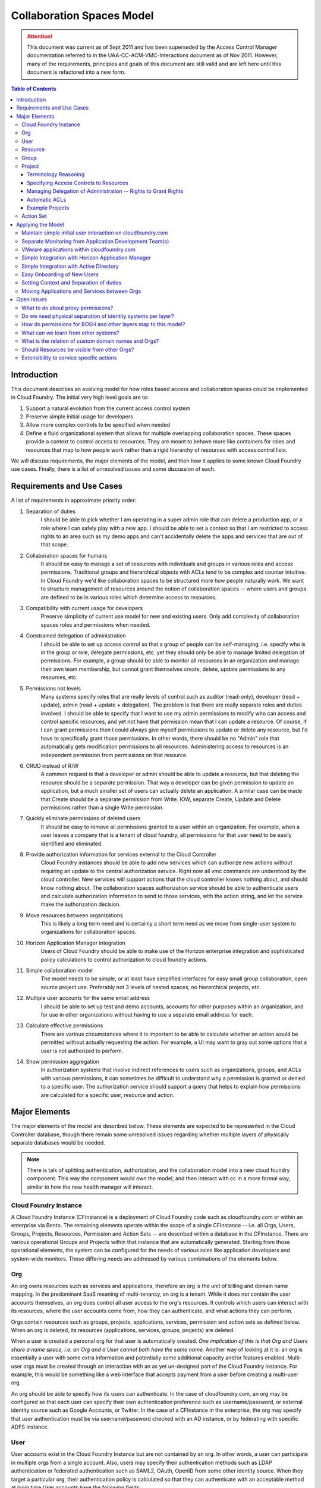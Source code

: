 ============================
Collaboration Spaces Model
============================

.. attention:: This document was current as of Sept 2011 and has been superseded by the Access Control Manager documentation 
   referred to in the UAA-CC-ACM-VMC-Interactions document as of Nov 2011. However, many of the requirements, principles and 
   goals of this document are still valid and are left here until this document is refactored into a new form. 

.. contents:: Table of Contents

Introduction
================

This document describes an evolving model for how roles based access and collaboration spaces could be implemented in Cloud Foundry. The initial very high level goals are to:

#. Support a natural evolution from the current access control system
#. Preserve simple initial usage for developers
#. Allow more complex controls to be specified when needed
#. Define a fluid organizational system that allows for multiple overlapping collaboration spaces. These spaces provide a context to control access to resources. They are meant to behave more like containers for roles and resources that map to how people work rather than a rigid hierarchy of resources with access control lists.

We will discuss requirements, the major elements of the model, and then how it applies to some known Cloud Foundry use cases. Finally, there is a list of unresolved issues and some discussion of each.

Requirements and Use Cases
============================

A list of requirements in approximate priority order:

#. Separation of duties
    I should be able to pick whether I am operating in a super admin role that can delete a production app, or a role where I can safely play with a new app. I should be able to set a context so that I am restricted to access rights to an area such as my demo apps and can't accidentally delete the apps and services that are out of that scope.

#. Collaboration spaces for humans
    It should be easy to manage a set of resources with individuals and groups in various roles and access permissions. Traditional groups and hierarchical objects with ACLs tend to be complex and counter intuitive. In Cloud Foundry we'd like collaboration spaces to be structured more how people naturally work. We want to structure management of resources around the notion of collaboration spaces -- where users and groups are defined to be in various roles which determine access to resources.

#. Compatibility with current usage for developers
    Preserve simplicity of current use model for new and existing users. Only add complexity of collaboration spaces roles and permissions when needed.

#. Constrained delegation of administration
    I should be able to set up access control so that a group of people can be self-managing, i.e. specify who is in the group or role, delegate permissions, etc. yet they should only be able to manage limited delegation of permissions. For example, a group should be able to monitor all resources in an organization and manage their own team membership, but cannot grant themselves create, delete, update permissions to any resources, etc.

#. Permissions not levels
    Many systems specify roles that are really levels of control such as auditor (read-only), developer (read + update), admin (read + update + delegation). The problem is that there are really separate roles and duties involved. I should be able to specify that I want to use my admin permissions to modify who can access and control specific resources, and yet not have that permission mean that I can update a resource. Of course, if I can grant permissions then I could always give myself permissions to update or delete any resource, but I'd have to specifically grant those permissions. In other words, there should be no "Admin" role that automatically gets modification permissions to all resources. Administering access to resources is an independent permission from permissions on that resource.

#. CRUD instead of R/W
    A common request is that a developer or admin should be able to update a resource, but that deleting the resource should be a separate permission. That way a developer can be given permission to update an application, but a much smaller set of users can actually delete an application. A similar case can be made that Create should be a separate permission from Write. IOW, separate Create, Update and Delete permissions rather than a single Write permission.

#. Quickly eliminate permissions of deleted users
    It should be easy to remove all permissions granted to a user within an organization. For example, when a user leaves a company that is a tenant of cloud foundry, all permissions for that user need to be easily identified and eliminated.

#. Provide authorization information for services external to the Cloud Controller
    Cloud Foundry instances should be able to add new services which can authorize new actions without requiring an update to the central authorization service. Right now all vmc commands are understood by the cloud controller. New services will support actions that the cloud controller knows nothing about, and should know nothing about. The collaboration spaces authorization service should be able to authenticate users and calculate authorization information to send to those services, with the action string, and let the service make the authorization decision.

#. Move resources between organizations
    This is likely a long term need and is certainly a short term need as we move from single-user system to organizations for collaboration spaces.

#. Horizon Application Manager integration
    Users of Cloud Foundry should be able to make use of the Horizon enterprise integration and sophisticated policy calculations to control authorization to cloud foundry actions.

#. Simple collaboration model
    The model needs to be simple, or at least have simplified interfaces for easy small group collaboration, open source project use. Preferably not 3 levels of nested spaces, no hierarchical projects, etc.

#. Multiple user accounts for the same email address
    I should be able to set up test and demo accounts, accounts for other purposes within an organization, and for use in other organizations without having to use a separate email address for each.

#. Calculate effective permissions
    There are various circumstances where it is important to be able to calculate whether an action would be permitted without actually requesting the action. For example, a UI may want to gray out some options that a user is not authorized to perform.

#. Show permission aggregation
    In authorization systems that involve indirect references to users such as organizations, groups, and ACLs with various permissions, it can sometimes be difficult to understand why a permission is granted or denied to a specific user. The authorization service should support a query that helps to explain how permissions are calculated for a specific user, resource and action.

Major Elements
===============

The major elements of the model are described below. These elements are expected to be represented in the Cloud Controller database, though there remain some unresolved issues regarding whether multiple layers of physically separate databases would be needed.

.. note:: There is talk of splitting authentication, authorization, and the collaboration model into a new cloud foundry component. This way the component would own the model, and then interact with cc in a more formal way, similar to how the new health manager will interact.


Cloud Foundry Instance
------------------------

A Cloud Foundry Instance (CFInstance) is a deployment of Cloud Foundry code such as cloudfoundry.com or within an enterprise via Bento. The remaining elements operate within the scope of a single CFInstance -- i.e. all Orgs, Users, Groups, Projects, Resources, Permission and Action Sets -- are described within a database in the CFInstance. There are various operational Groups and Projects within that instance that are automatically generated. Starting from those operational elements, the system can be configured for the needs of various roles like application developers and system-wide monitors. These differing needs are addressed by various combinations of the elements below.

Org
------

An org owns resources such as services and applications, therefore an org is the unit of billing and domain name mapping. In the predominant SaaS meaning of multi-tenancy, an org is a tenant. While it does not contain the user accounts themselves, an org does control all user access to the org's resources. It controls which users can interact with its resources, where the user accounts come from, how they can authenticate, and what actions they can perform.

Orgs contain resources such as groups, projects, applications, services, permission and action sets as defined below. When an org is deleted, its resources (applications, services, groups, projects) are deleted.

When a user is created a personal org for that user is automatically created. *One implication of this is that Org and Users share a name space, i.e. an Org and a User cannot both have the same name.* Another way of looking at it is: an org is essentially a user with some extra information and potentially some additional capacity and/or features enabled.  Multi-user orgs must be created through an interaction with an as yet un-designed part of the Cloud Foundry instance. For example, this would be something like a web interface that accepts payment from a user before creating a multi-user org.

An org should be able to specify how its users can authenticate. In the case of cloudfoundry.com, an org may be configured so that each user can specify their own authentication preference such as username/password, or external identity source such as Google Accounts, or Twitter. In the case of a CFInstance in the enterprise, the org may specify that user authentication must be via username/password checked with an AD instance, or by federating with specific ADFS instance.

User
--------

User accounts exist in the Cloud Foundry Instance but are not contained by an org. In other words, a user can participate in multiple orgs from a single account. Also, users may specify their authentication methods such as LDAP authentication or federated authentication such as SAML2, OAuth, OpenID from some other identity source. When they target a particular org, their authentication policy is calculated so that they can authenticate with an acceptable method at login time.User accounts have the following fields:

* ID
    an immutable numeric identifier assigned by the CFInstance when the account is created.

* User Name
    must be unique within the CFInstance. Used as a display name when referencing the user in groups, projects, etc. May be a login name depending on the authentication method.

* Email Addresses
    one or more email addresses that the user can use to regain control of the account. These do not need to be unique per user. A user should be able to have more than one account with the same email address.

* Authentication sources
    may be a username/password or it may list one or more external authentication sources and a protocol such as LDAP, OpenIDConnect, OAuth (Twitter, Facebook, etc), SAML.

Other fields may be added. Since these user accounts may be used by other applications within the CFInstance via OpenIDConnect, additional fields should follow this schema where possible: http://openid.net/specs/openid-connect-userinfo-1_0.html

Resource
----------

A Resource is something for which we need to control access, such as applications, services, groups and projects. These are named, created and deleted by users within an org. Resources share a single name space within an org, i.e. a service and a group cannot have the same name. Some resource names are reserved for use in access control lists, i.e. resources cannot be named "acls", "apps", "services", "projects", or "groups".

Group
------

Groups are a resource within an org that contain a name, a description, and a set of members. Creation, deletion, and modification of the group is controlled by project access control lists. A group can also be configured such that its member list comes from an external source such as an LDAP directory or as an attribute in a user authentication token. For example, an org may specify that members of a SupportStaff group in their AD instance may have read-only access to all resources in the PublicApplication project. Or an org may specify that all users must use SAML authentication and their group membership is included in the SAML assertion -- this would be particularly useful for Horizon Application Manager integration.

Project
---------

A project is owned by an org. It is essentially an access control list (ACL) that maps a project specific role to a set of users and groups and a set of permissions-resource pairs. It controls permissions to resources which could be applications, services, groups, the project itself, or portions of the project ACLs. The primary reason for there to be multiple projects within an org is so that orgs can support multiple common resources, yet users can specify a subset of their permissions while operating on a particular subset of those resources.

Terminology Reasoning
~~~~~~~~~~~~~~~~~~~~~~~

Various terms other than project for this entity have been suggested. Here is the reasoning for (so far) staying with the term "project" over the following terms:

* **Team**
    A goal of the collaboration spaces design is to provide access control to common resources in a way that promotes safe collaboration.  The access control lists in such a space when applied to the use cases seem to more naturally represent a context around a specific set of resources rather than the people granted permissions. So 'team" was rejected because it just does not seem to work in practice and is too easily confused with groups.

* **Context**
    is close to the purpose of this entity, but in my opinion the term is too vague. It is quite naturally used when referring to a project as in "set your context to the Staging project in the Acme org." One suggestion has been to make the term more specific like "security context", "authorization context", or "collaboration context". "Security context" implies that the entity includes more security aspects than just ACLs and the others are just long.

* **Role-map** and **Environment**
    are good possible choices as well, but longer and more vague than project.

* **Space**
    is perhaps the closest to the intent of the "collaboration spaces" concept and so perhaps should be used instead of "projects.

I could fairly easily be convinced to use "space" or "context" if there is some consensus to change. For now, I'm leaving the current term as "project".

Specifying Access Controls to Resources
~~~~~~~~~~~~~~~~~~~~~~~~~~~~~~~~~~~~~~~~

Each ACL in a project specifies an optional role name, a set of users and groups, and a set of permissions bound to resources. Possible permissions are create, read, update, delete and are represented as a set of letters, e.g. all permissions would be "crud". Resources are specified in the flat resource namespace within the org. ACLs may reference resources through contain wild cards or reserved names, e.g. "services" to refer to all services in an org. For example, the ACL "Joe, c: services" specifies that Joe can create services. The ACL "Sue, d: services" specifies that Sue can delete any service, whereas the ACL "Sam, d:TestDB" indicates that Sam can only delete the service TestDB. There is an operational project in each org called "all" that initially contains a single row that gives the org creator all rights, e.g. "Sam, crud:\*"

Managing Delegation of Administration -- Rights to Grant Rights
~~~~~~~~~~~~~~~~~~~~~~~~~~~~~~~~~~~~~~~~~~~~~~~~~~~~~~~~~~~~~~~~

The ACL list is a resource within a project that contains elements that can be further specified down to a specific permission by a path of the form acls/resource/user/permission. This allows the project ACLs to control access to itself to a very fine-grained level.
Some examples of ACLs in org Acme, project ProdApps:
* Joe, c:acls/apps -- Joe can grant permissions to all users regarding applications in this org.
* Sam, u:acls/Developers -- Sam can specify who can update membership of the Developers group whereas "Sam, u:Developers" would mean Sam could update the group membership but not delegate that permission to others.
* Sue, crud:acls/services/r -- Sue can give and remove permissions to anyone to read any or all services

Automatic ACLs
~~~~~~~~~~~~~~~

When a new resource is created, a new ACL is added to the creator's current project that gives them all rights to the resource and all rights to ACLs for the resource. For example, if user Joe creates an Auditors group, this ACL is added:

``Joe, crud:Auditors crud:acls/Auditors``

To make a group self maintaining, Joe could then add ``Auditors, u:Auditors``, meaning all members of the group Auditors can update the group.

Example Projects
~~~~~~~~~~~~~~~~~~

The examples below are intended to represent more of an end user's view of a project, so it does not include the full path of the resource in all cases. The subject of the ACL (the Users or Groups column) user and groups are listed without a path. The full path for the group Owners would be groups/Owners and the full path for user Joe would be something like ../../users/Joe, since users are outside of orgs, but for our purposes here they are listed without paths. Also, when ACLs are specified as a resource within a project, they should always be proceeded with path that include projects and their own project name, e.g. projects/Widgets/acls. For the samples below such paths will just start with acls.

An example project "Widgets" in the Acme Org:

=============== ==================  ==============================  =======================
Role Name       Users or Groups     Permissions to Resources        Description
=============== ==================  ==============================  =======================
Engineer        Joe                 | ru:WidgetShopApp,             Joe can read and update these 2 apps
                                    | ru:WidgetInventoryApp
DBA             db-developers       ru:WidgetsDB                    Members of the db-developers group can read and update this service
GroupAdmin      Sue                 | crud:groups,                  Sue can create, read, update, and delete groups, and she can delegate those permissions to others (i.e. create, read, delete, update acls on groups
                                    | crud:acls/groups
StagingAppAdmin Sam                 | ru:StagingApp,                Sam can update the StagingApp but cannot delete it, and he can give others permissions to update StagingApp
                                    | crud:acls/StagingApp/u
\               Tom                 | cd:apps,                      Tom can create and delete apps and services but he cannot give others those permissions.
                                    | cd:services
=============== ==================  ==============================  =======================

An example "all" project in the Acme Org:

=============== ==================  ==============================  =======================
Role Name       Users or Groups     Permissions to Resources        Description
=============== ==================  ==============================  =======================
OrgOwners       Joe, Owners         crud:projects                   Members of the Owners group and Joe can control permissions to any resource in the Org, including giving themselves permissions to modify other resources, but they would have to explicitly add those permissions.
Public          \*                  r:projects                      anyone can read all the project info and ACLs, and read group info and membership, but can't see into applications and services without other permissions
                                    r:groups
Monitors        SupportStaff        | r:apps,                       members of SupportStaff group can read all applications and services
                                    | r:services
SupportStaff    SupportStaff        u:SupportStaff,                 SupportStaff can update their own membership, and give that permission to others
                                    crud:acls/SupportStaff
=============== ==================  ==============================  =======================

Action Set
------------

This is the set of actions that a User can perform within an Org. In the current Cloud Foundry code, these are the commands that can be performed by VMC. There is an appendix to this document which maps current [VMC commands to required Permissions|https://wiki.springsource.com/display/ACDEV/VMC+Action+Set+with+Permissions]. If the implementation of action sets and permissions is not hard coded, but can be easily modified, the same Collaboration Spaces code could be used to provide access control to other layers of the overall CloudFoundry system such as BOSH.

Applying the Model
===================

Some scenarios for how the model would apply to specific situations.

Maintain simple initial user interaction on cloudfoundry.com
-------------------------------------------------------------

The current interaction of users with cloudfoundry.com should remain the same as it is now. To do this, when a user account is created, a corresponding org with its default "all" project giving that user all rights to the org. If a user targets a CloudFoundry instance as they do now, the default org is their personal org and the "all" project. With collaboration spaces they will be able to target a specific org other than their personal org, but that is optional. An upgrade from the current CloudFoundry user accounts to the collaboration spaces code should produce an org for each user, and an operational "all" project within that org. With appropriate defaults, users should see no change -- until they need it. Current users, passwords, apps, services, vmc can work as is.

Separate Monitoring from Application Development Team(s)
---------------------------------------------------------

Given an org Acme where Sam has all permissions in the "all" projects, Sam can create a group called Monitors. He can then add an ACL to "all" project like this:

``Monitors, r:services r:apps ru:Monitors`` -- members of the monitors group can read all services and apps and they can read and update their own group.

Sam can then create a project called ConsumerApps and add an ACL in the project such that user Joe has all rights to the acls in the project. Joe can then give himself permissions to create applications, services, groups, as well as add ACLs for users with any combination of permissions. The ACL in ConsumerApp would look like this:

``Joe, crud:apps crud:services crud:groups crud:acls``

Sam can then create another project called InternalApps with a similar structure and add an ACL giving Tom all permissions to the acls. The projects could share applications and resources or be completely disjoint. To share a resource, it would have to be added to a project by someone who had create permission to both the source and destination projects.

Sam could also create a project called JoesDemoApps and add Joe again with all permissions. At that point, Joe could create applications and services within the project.

When Joe is working on demo apps he can target just those apps with a command like::

            $ vmc target api.cloudfoundry.com Acme JoesDemoApps

When Joe is working on the ConsumerApps he can target just those apps like this::

            $ vmc target api.cloudfoundry.com Acme ConsumerApps


Whatever project Joe targets, he is isolated from permissions in the other project -- in other words, he cannot accidentally delete a consumer app while working in the demo apps. If Joe just targets the org, he should be set to the last project he had chosen, i.e. choosing a project within an org is sticky.

VMware applications within cloudfoundry.com
--------------------------------------------

There are a series of VMware applications that are intended to run on cloudfoundry.com: www, code, studio, the microcloud DNS service. These could be modeled similar to the projects described above for Sam and Acme. The org would be VMware and each set of applications could be developed and managed by its own team, and there could be a monitoring team to support overall application health.

Simple Integration with Horizon Application Manager
--------------------------------------------------------------------------

One of the policies that may be set on an org would be that it's users can come from a tenant within Horizon Application Manager.
Note: It still needs to be determined what protocol would be used. At the time of this writing, the Horizon team is developing an OAuth service and the OAuth2 and OpenID Connect specifications are expected to be final within a month or so. Current expectation is that OpenID Connect would build on the OAuth2 support and would be the preferred authentication protocol between a CFInstance and Horizon Application Manager. However, SAML is an option as well. Authentication tokens from Horizon should include group memberships. The CFInstance may be required to provision a user when receiving an authentication token (JIT provisioning), or it may be sufficient to control access with just group memberships, no user account required.

Simple Integration with Active Directory
------------------------------------------

One of the policies that may be set on an org would be that its users can come from an LDAP directory service such as Active Directory. In many ways this is similar to the "Simple Integration with Horizon" use case -- including JIT provisioning and group membership -- but the CFInstance pulls the authentication and group information from directory service with LDAP rather than having it pushed into the CFInstance and authentication time via SAML or OpenIDConnect.

Easy Onboarding of New Users
------------------------------

We should be able to add people to a group with an email address that will send them an invitation. Basically creates a partial user account, when the user accepts the invitation or logs in, the account is completed. Users with the partial account can still be added to Projects.

Setting Context and Separation of duties
------------------------------------------

For any native application such as vmc, a User needs to set a target to the CFInstance they want to interact with. If they only set the target to a CFInstance such as api.cloudfoundry.com, they default to their own personal org and have all permissions to resources within that org. If a User targets a CFInstance, an org, and project, they are restricted to the permissions granted them within that project. A scenario that uses separation of duties based on projects is described in the "Separate Monitoring from Application Development Team(s)" section above.

Moving Applications and Services between Orgs
-------------------------------------------------

As we migrate from the current single user application structure on cloudfoundry.com to the collaboration spaces system we will need the ability to move sets of applications and resources between orgs. It is possible that this capability is not just a migration path, but will also be required in future CFInstances with collaboration spaces. Since applications and services can be interrelated, we will need to be able to move them as a group. Therefore, there should be a MoveResources action that takes a source list of resources in an org and a destination org. The user performing the action must have delete permissions in the source org and create permissions in the destination org. All resources in the list are moved as a unit. If the system determines that the resources are not a self-contained set -- i.e. there are dependencies on other resources not included in the list -- the action fails.

Open Issues
=============

What to do about proxy permissions?
-------------------------------------

We still need to determine how an Org or CFInstance admin can perform operations on behalf of a user.

Do we need physical separation of identity systems per layer?
---------------------------------------------------------------

Multiple instantiations of the collaboration systems code should happen at various layers in a CFInstance. For example, in Bento the BOSH layer should have a physically separate system from the layer containing the cloud controller.

How do permissions for BOSH and other layers map to this model?
-----------------------------------------------------------------

The BOSH layer has different actions and possibly different permission sets from the vcap layer. This has not been mapped out yet.

What can we learn from other systems?
--------------------------------------

Current research to learn from other systems has included AWS IAM, github, pivotal, GAE, general LDAP-style, x.500, etc. Some notes from these systems are in a sub-page: [Other Collaboration Spaces Models|https://wiki.springsource.com/display/ACDEV/Other+Collaboration+Spaces+Models]. Gerrit needs to be added to the sub-page. What other systems should be included?

What is the relation of custom domain names and Orgs?
-------------------------------------------------------

Need to understand DNS and routing interaction with applications and Services. Initial suggestion is that DNS names are another resource like applications and services which are owned by an org.

Should Resources be visible from other Orgs?
----------------------------------------------

This has been suggested, but I have not added it yet until I understand some use cases.

Extensibility to service specific actions
-------------------------------------------

A service may have specific actions that the Cloud Controller does not know anything about. We should be able to package up the org/project/group information into a token for the service. 

